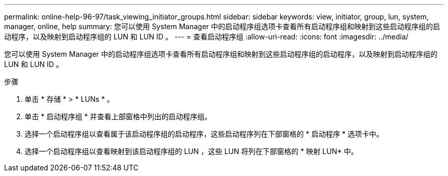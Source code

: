 ---
permalink: online-help-96-97/task_viewing_initiator_groups.html 
sidebar: sidebar 
keywords: view, initiator, group, lun, system, manager, online, help 
summary: 您可以使用 System Manager 中的启动程序组选项卡查看所有启动程序组和映射到这些启动程序组的启动程序，以及映射到启动程序组的 LUN 和 LUN ID 。 
---
= 查看启动程序组
:allow-uri-read: 
:icons: font
:imagesdir: ../media/


[role="lead"]
您可以使用 System Manager 中的启动程序组选项卡查看所有启动程序组和映射到这些启动程序组的启动程序，以及映射到启动程序组的 LUN 和 LUN ID 。

.步骤
. 单击 * 存储 * > * LUNs * 。
. 单击 * 启动程序组 * 并查看上部窗格中列出的启动程序组。
. 选择一个启动程序组以查看属于该启动程序组的启动程序，这些启动程序列在下部窗格的 * 启动程序 * 选项卡中。
. 选择一个启动程序组以查看映射到该启动程序组的 LUN ，这些 LUN 将列在下部窗格的 * 映射 LUN* 中。


